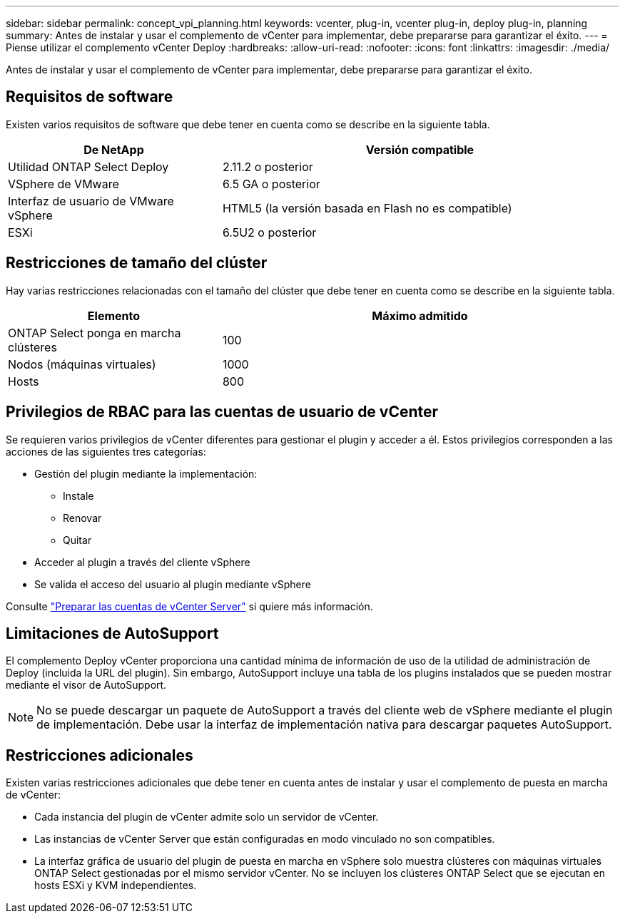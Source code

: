 ---
sidebar: sidebar 
permalink: concept_vpi_planning.html 
keywords: vcenter, plug-in, vcenter plug-in, deploy plug-in, planning 
summary: Antes de instalar y usar el complemento de vCenter para implementar, debe prepararse para garantizar el éxito. 
---
= Piense utilizar el complemento vCenter Deploy
:hardbreaks:
:allow-uri-read: 
:nofooter: 
:icons: font
:linkattrs: 
:imagesdir: ./media/


[role="lead"]
Antes de instalar y usar el complemento de vCenter para implementar, debe prepararse para garantizar el éxito.



== Requisitos de software

Existen varios requisitos de software que debe tener en cuenta como se describe en la siguiente tabla.

[cols="35,65"]
|===
| De NetApp | Versión compatible 


| Utilidad ONTAP Select Deploy | 2.11.2 o posterior 


| VSphere de VMware | 6.5 GA o posterior 


| Interfaz de usuario de VMware vSphere | HTML5 (la versión basada en Flash no es compatible) 


| ESXi | 6.5U2 o posterior 
|===


== Restricciones de tamaño del clúster

Hay varias restricciones relacionadas con el tamaño del clúster que debe tener en cuenta como se describe en la siguiente tabla.

[cols="35,65"]
|===
| Elemento | Máximo admitido 


| ONTAP Select ponga en marcha clústeres | 100 


| Nodos (máquinas virtuales) | 1000 


| Hosts | 800 
|===


== Privilegios de RBAC para las cuentas de usuario de vCenter

Se requieren varios privilegios de vCenter diferentes para gestionar el plugin y acceder a él. Estos privilegios corresponden a las acciones de las siguientes tres categorías:

* Gestión del plugin mediante la implementación:
+
** Instale
** Renovar
** Quitar


* Acceder al plugin a través del cliente vSphere
* Se valida el acceso del usuario al plugin mediante vSphere


Consulte link:concept_vpi_manage_before.html#preparing-the-vcenter-server-accounts["Preparar las cuentas de vCenter Server"] si quiere más información.



== Limitaciones de AutoSupport

El complemento Deploy vCenter proporciona una cantidad mínima de información de uso de la utilidad de administración de Deploy (incluida la URL del plugin). Sin embargo, AutoSupport incluye una tabla de los plugins instalados que se pueden mostrar mediante el visor de AutoSupport.


NOTE: No se puede descargar un paquete de AutoSupport a través del cliente web de vSphere mediante el plugin de implementación. Debe usar la interfaz de implementación nativa para descargar paquetes AutoSupport.



== Restricciones adicionales

Existen varias restricciones adicionales que debe tener en cuenta antes de instalar y usar el complemento de puesta en marcha de vCenter:

* Cada instancia del plugin de vCenter admite solo un servidor de vCenter.
* Las instancias de vCenter Server que están configuradas en modo vinculado no son compatibles.
* La interfaz gráfica de usuario del plugin de puesta en marcha en vSphere solo muestra clústeres con máquinas virtuales ONTAP Select gestionadas por el mismo servidor vCenter. No se incluyen los clústeres ONTAP Select que se ejecutan en hosts ESXi y KVM independientes.


